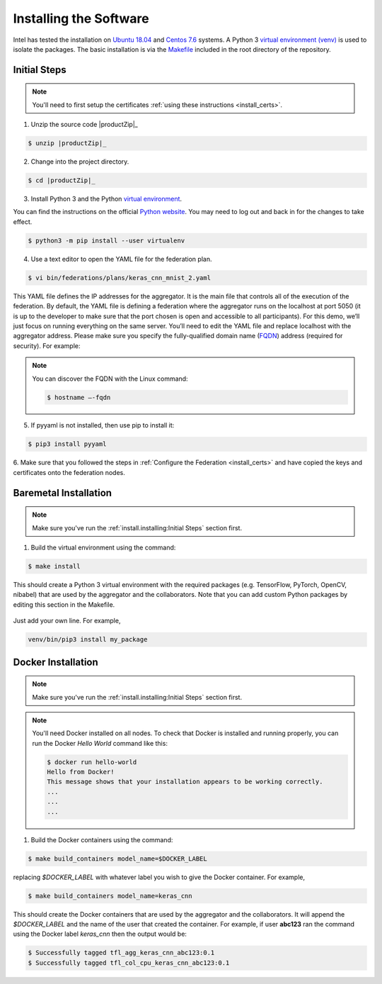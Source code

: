 .. # Copyright (C) 2020 Intel Corporation
.. # Licensed subject to the terms of the separately executed evaluation license agreement between Intel Corporation and you.


***********************
Installing the Software
***********************

Intel has tested the installation on `Ubuntu 18.04 <https://releases.ubuntu.com/18.04/>`_
and `Centos 7.6 <https://www.centos.org/>`_ systems.
A Python 3 `virtual environment (venv) <https://docs.python-guide.org/dev/virtualenvs/#lower-level-virtualenv>`_
is used to isolate the packages.
The basic installation is via the `Makefile`_ included in the root directory of the repository.



Initial Steps
#############

.. note::
   You'll need to first setup the certificates :ref:`using these instructions <install_certs>`.

1.	Unzip the source code |productZip|_

.. code-block:: console

   $ unzip |productZip|_

2.	Change into the project directory.

.. code-block:: console

   $ cd |productZip|_

3. Install Python 3 and the Python `virtual environment <https://docs.python.org/3.6/library/venv.html#module-venv>`_.

.. note::
You can find the instructions on the official
`Python website <https://packaging.python.org/guides/installing-using-pip-and-virtual-environments/#installing-virtualenv>`_.
You may need to log out and back in for the changes to take effect.

.. code-block:: console
   
   $ python3 -m pip install --user virtualenv


4.	Use a text editor to open the YAML file for the federation plan.

.. code-block:: console

   $ vi bin/federations/plans/keras_cnn_mnist_2.yaml

This YAML file defines the IP addresses for the aggregator. It is the main
file that controls all of the execution of the federation.
By default, the YAML file is defining a federation where the aggregator
runs on the localhost at port 5050 (it is up to the developer
to make sure that the port chosen is open and accessible to all participants).
For this demo, we’ll just focus on running everything on the same server.
You’ll need to edit the YAML file and replace localhost with the
aggregator address. Please make sure you specify the fully-qualified
domain name (`FQDN <https://en.wikipedia.org/wiki/Fully_qualified_domain_name>`_)
address (required for security). For example:

.. note::
   You can discover the FQDN with the Linux command:

   .. code-block:: console

     $ hostname –-fqdn


5.	If pyyaml is not installed, then use pip to install it:

.. code-block:: console

   $ pip3 install pyyaml

6.	Make sure that you followed the steps in :ref:`Configure the Federation <install_certs>` and
have copied the keys and certificates onto the federation nodes.

.. _install_baremetal:

Baremetal Installation
######################

.. note::

   Make sure you've run the :ref:`install.installing:Initial Steps` section first.

1.	Build the virtual environment using the command:

.. code-block:: console

   $ make install

This should create a Python 3 virtual environment with the required
packages (e.g. TensorFlow, PyTorch, OpenCV, nibabel) that are used by
the aggregator and the collaborators. Note that you can add custom
Python packages by editing this section in the Makefile.

.. figure:: images/custom_packages.png

   :scale: 50 %

   How to install a custom package in the virtual environment.

Just add your own line. For example,

.. code-block:: console

   venv/bin/pip3 install my_package


.. _install_docker:

Docker Installation
###################

.. note::

   Make sure you've run the :ref:`install.installing:Initial Steps` section first.

.. note::
    You'll need Docker installed on all nodes. To check
    that Docker is installed and running properly, you
    can run the Docker *Hello World* command like this:

    .. code-block:: console

      $ docker run hello-world
      Hello from Docker!
      This message shows that your installation appears to be working correctly.
      ...
      ...
      ...

1.	Build the Docker containers using the command:

.. code-block:: console

   $ make build_containers model_name=$DOCKER_LABEL

replacing *$DOCKER_LABEL* with whatever label you wish to give the Docker container.
For example,

.. code-block:: console

   $ make build_containers model_name=keras_cnn

This should create the Docker containers that are used by the aggregator
and the collaborators. It will append the *$DOCKER_LABEL* and the
name of the user that created the container. For example,
if user **abc123** ran the command using the Docker label *keras_cnn* then
the output would be:

.. code-block:: console

   $ Successfully tagged tfl_agg_keras_cnn_abc123:0.1
   $ Successfully tagged tfl_col_cpu_keras_cnn_abc123:0.1
   
.. |productName| replace:: Open Federated Learning
.. |productZip| replace:: OpenFederatedLearning.zip
.. |productDir| replace:: OpenFederatedLearning

.. _Makefile: https://github.com/IntelLabs/OpenFederatedLearning/blob/master/Makefile

